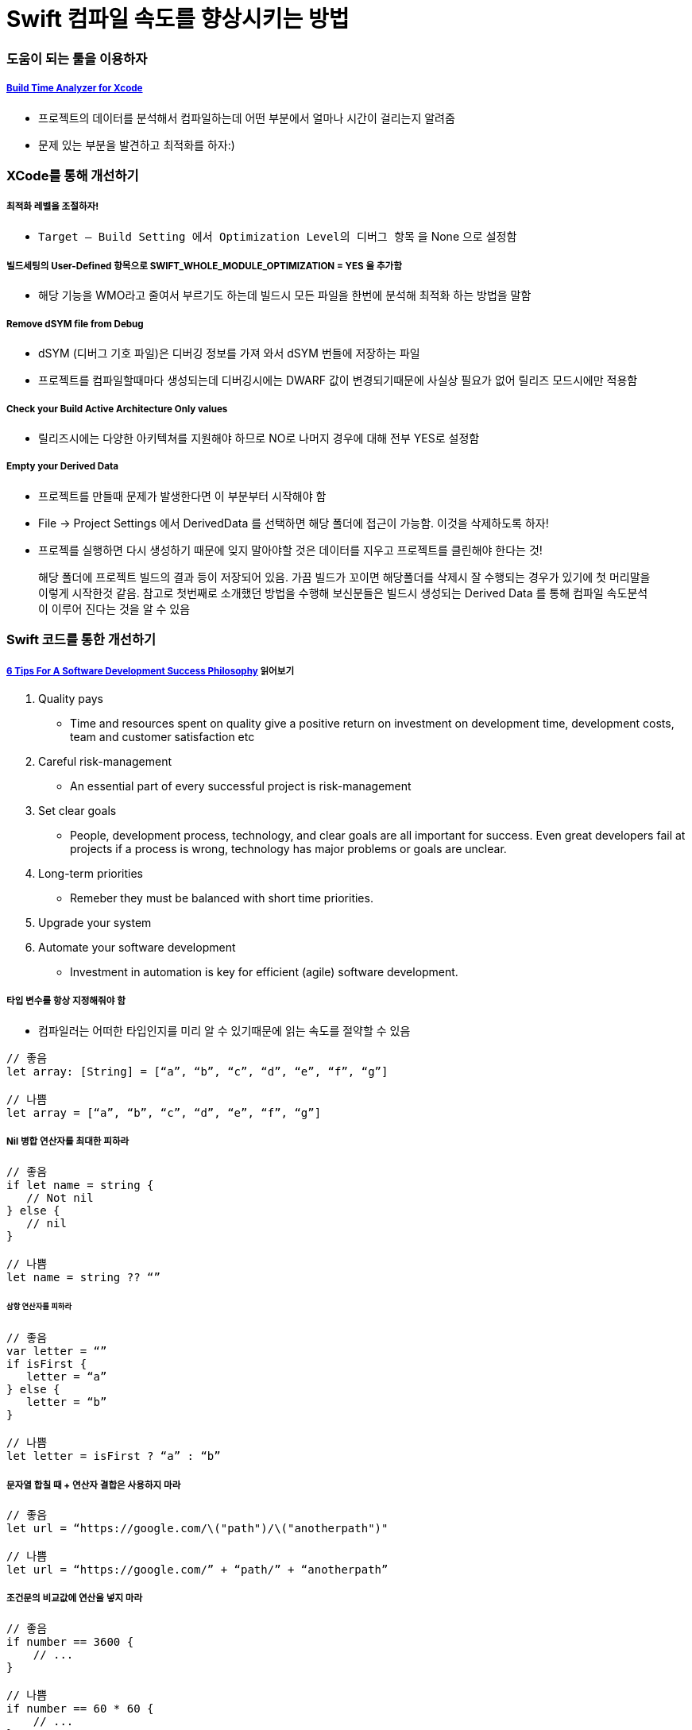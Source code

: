= Swift 컴파일 속도를 향상시키는 방법

=== 도움이 되는 툴을 이용하자

===== https://github.com/RobertGummesson/BuildTimeAnalyzer-for-Xcode[Build Time Analyzer for Xcode]
* 프로젝트의 데이터를 분석해서 컴파일하는데 어떤 부분에서 얼마나 시간이 걸리는지 알려줌
* 문제 있는 부분을 발견하고 최적화를 하자:)

=== XCode를 통해 개선하기

===== 최적화 레벨을 조절하자!
* `Target — Build Setting 에서 Optimization Level의 디버그 항목` 을 None 으로 설정함

===== 빌드세팅의 User-Defined 항목으로 SWIFT_WHOLE_MODULE_OPTIMIZATION = YES 을 추가함
* 해당 기능을 WMO라고 줄여서 부르기도 하는데 빌드시 모든 파일을 한번에 분석해 최적화 하는 방법을 말함

===== Remove dSYM file from Debug
* dSYM (디버그 기호 파일)은 디버깅 정보를 가져 와서 dSYM 번들에 저장하는 파일
* 프로젝트를 컴파일할때마다 생성되는데 디버깅시에는 DWARF 값이 변경되기때문에 사실상 필요가 없어 릴리즈 모드시에만 적용함

===== Check your Build Active Architecture Only values
* 릴리즈시에는 다양한 아키텍쳐를 지원해야 하므로 NO로 나머지 경우에 대해 전부 YES로 설정함

===== Empty your Derived Data
* 프로젝트를 만들때 문제가 발생한다면 이 부분부터 시작해야 함
* File -> Project Settings 에서 DerivedData 를 선택하면 해당 폴더에 접근이 가능함. 이것을 삭제하도록 하자!
* 프로젝를 실행하면 다시 생성하기 때문에 잊지 말아야할 것은 데이터를 지우고 프로젝트를 클린해야 한다는 것!

> 해당 폴더에 프로젝트 빌드의 결과 등이 저장되어 있음. 가끔 빌드가 꼬이면 해당폴더를 삭제시 잘 수행되는 경우가 있기에 첫 머리말을 이렇게 시작한것 같음. 참고로 첫번째로 소개했던 방법을 수행해 보신분들은 빌드시 생성되는 Derived Data 를 통해 컴파일 속도분석이 이루어 진다는 것을 알 수 있음

=== Swift 코드를 통한 개선하기

===== https://theappspace.com/software-development-success-philosophy/[6 Tips For A Software Development Success Philosophy] 읽어보기
. Quality pays
** Time and resources spent on quality give a positive return on investment on development time, development costs, team and customer satisfaction etc
. Careful risk-management
** An essential part of every successful project is risk-management
. Set clear goals
** People, development process, technology, and clear goals are all important for success. Even great developers fail at projects if a process is wrong, technology has major problems or goals are unclear.
. Long-term priorities
** Remeber they must be balanced with short time priorities.
. Upgrade your system
. Automate your software development
** Investment in automation is key for efficient (agile) software development.

===== 타입 변수를 항상 지정해줘야 함
* 컴파일러는 어떠한 타입인지를 미리 알 수 있기때문에 읽는 속도를 절약할 수 있음

[source, swift]
----
// 좋음
let array: [String] = [“a”, “b”, “c”, “d”, “e”, “f”, “g”]

// 나쁨
let array = [“a”, “b”, “c”, “d”, “e”, “f”, “g”]
----

===== Nil 병합 연산자를 최대한 피하라

[source, swift]
----
// 좋음 
if let name = string { 
   // Not nil
} else {
   // nil
}

// 나쁨
let name = string ?? “”
----

====== 삼항 연산자를 피하라

[source, swift]
----
// 좋음 
var letter = “”
if isFirst { 
   letter = “a”
} else {
   letter = “b”
}

// 나쁨
let letter = isFirst ? “a” : “b”
----

===== 문자열 합칠 때 + 연산자 결합은 사용하지 마라

[source, swift]
----
// 좋음 
let url = “https://google.com/\("path")/\("anotherpath")"

// 나쁨
let url = “https://google.com/” + “path/” + “anotherpath”
----

===== 조건문의 비교값에 연산을 넣지 마라

[source, swift]
----
// 좋음
if number == 3600 { 
    // ...
}

// 나쁨 
if number == 60 * 60 { 
    // ...
}
----

=== 참고
* https://hackernoon.com/speed-up-swift-compile-time-6f62d86f85e6[Speed up Swift compile time]